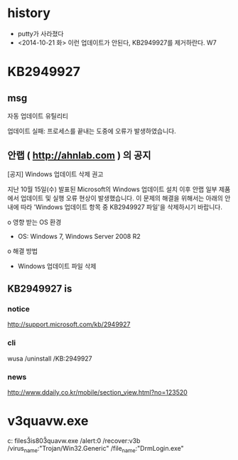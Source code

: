 * history

- putty가 사라졌다
- <2014-10-21 화> 이런 업데이트가 안된다, KB2949927를 제거하란다. W7

* KB2949927

** msg

자동 업데이트 유틸리티

업데이트 실패: 프로세스를 끝내는 도중에 오류가 발생하였습니다.

** 안랩 ( http://ahnlab.com ) 의 공지

[공지] Windows 업데이트 삭제 권고

지난 10월 15일(수) 발표된 Microsoft의 Windows 업데이트 설치 이후 안랩 일부 제품
에서 업데이트 및 실행 오류 현상이 발생했습니다.
이 문제의 해결을 위해서는 아래의 안내에 따라 'Windows 업데이트 항목 중
KB2949927 파일'을 삭제하시기 바랍니다.

o 영향 받는 OS 환경
- OS: Windows 7, Windows Server 2008 R2
o 해결 방법
- Windows 업데이트 파일 삭제

** KB2949927 is

*** notice

http://support.microsoft.com/kb/2949927

*** cli

wusa /uninstall /KB:2949927

*** news

http://www.ddaily.co.kr/mobile/section_view.html?no=123520

* v3quavw.exe

c:\program files\ahnlab\v3is80\v3quavw.exe 
/alert:0 
/recover:v3b 
/virus_name:"Trojan/Win32.Generic"
/file_name:"DrmLogin.exe"
